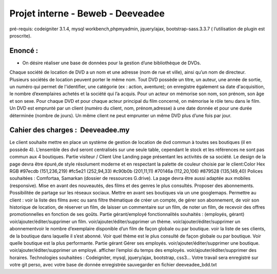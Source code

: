 ##################################
Projet interne - Beweb - Deeveadee
##################################

pré-requis: codeigniter 3.1.4, mysql workbench,phpmyadmin, jquery/ajax,
bootstrap-sass.3.3.7 ( l’utilisation de plugin est proscrite).

********
Enoncé :
********

- On désire réaliser une base de données pour la gestion d’une bibliothèque de DVDs.
Chaque société de location de DVD a un nom et une adresse (nom de rue et ville),
ainsi qu’un nom de directeur. Plusieurs sociétés de location peuvent porter le même
nom.
Tout DVD possède un titre, un auteur, une année de sortie, un numéro qui permet
de l'identifier, une catégorie (ex : action, aventure); on enregistre également sa date
d'acquisition, le nombre d’exemplaires achetés et la société qui l’a acquis.
Pour un acteur on mémorise son nom, son prénom, son âge et son sexe. Pour
chaque DVD et pour chaque acteur principal du film concerné, on mémorise le rôle
tenu dans le film.
Un DVD est emprunté par un client (numéro du client, nom, prénom,adresse) à une
date donnée et pour une durée déterminée (nombre de jours). Un même client ne
peut emprunter un même DVD plus d’une fois par jour.

**********************************
Cahier des charges : ​ Deeveadee.my
**********************************

Le client souhaite mettre en place un système de gestion de location de dvd
commun à toutes ses boutiques (il en possède 4).
L’ensemble des dvd seront centralisés sur une seule table, cependant le stock et les
références ne sont pas commun aux 4 boutiques.
Partie visiteur / Client
Une Landing page présentant les activités de sa société.
Le design de la page devra être épuré,de style résolument moderne et en respectant
la palette de couleur choisie par le client:Color Hex RGB
#97ecdb (151,236,219)
#fc5e21 (252,94,33)
#c90b0b (201,11,11)
#70146a (112,20,106)
#879528 (135,149,40)
Polices souhaitées : Comfortaa, Samarkan (dossier de ressources G.drive).
La page devra être aussi adaptée aux mobiles (responsive).
Mise en avant des nouveautés, des films et des genres le plus consultés.
Proposer des abonnements.
Possibilitée de partage sur les réseaux sociaux.
Mettre en avant ses boutiques via un une googlemaps.
Permettre au client :
voir la liste des films avec ou sans filtre thématique
de créer un compte,
de gérer son abonnement,
de voir son historique de location,
de réserver un film,
de laisser un commentaire sur un film,
de noter un film,
de recevoir des offres promotionnelles en fonction de ses goûts.
Partie gérant/employé
fonctionnalités souhaités : (employés, gérant)
voir/ajouter/éditer/supprimer un film.
voir/ajouter/éditer/supprimer un thème.
voir/ajouter/éditer/supprimer un abonnementvoir le nombre d’exemplaire disponible d’un film de façon globale ou
par boutique.
voir la liste de ses clients, de la boutique dans laquelle il s’est abonné.
Voir quel thème est le plus consulté de façon globale ou par boutique.
Voir quelle boutique est la plus performante.
Partie gérant
Gérer ses employés.
voir/ajouter/éditer/supprimer une boutique.
voir/ajouter/éditer/supprimer un employé.
afficher l’emploi du temps des employés.
voir/ajouter/éditer/supprimer des horaires.
Technologies souhaitées : Codeigniter, mysql, jquery/ajax, bootstrap, css3…
Votre travail sera enregistré sur votre git perso, avec votre base de donnée
enregistrée sauvegarder en fichier deeveadee_bdd.txt